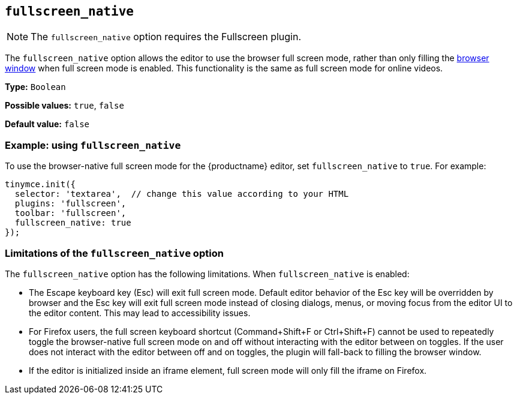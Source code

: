 [[fullscreen_native]]
== `+fullscreen_native+`

ifeval::["{plugincode}" != "fullscreen"]
NOTE: The `+fullscreen_native+` option requires the Fullscreen plugin.
endif::[]

The `+fullscreen_native+` option allows the editor to use the browser full screen mode, rather than only filling the https://developer.mozilla.org/en-US/docs/Web/CSS/Viewport_concepts#What_is_a_viewport[browser window] when full screen mode is enabled. This functionality is the same as full screen mode for online videos.

*Type:* `+Boolean+`

*Possible values:* `+true+`, `+false+`

*Default value:* `+false+`

=== Example: using `+fullscreen_native+`

To use the browser-native full screen mode for the {productname} editor, set `+fullscreen_native+` to `+true+`. For example:

[source,js]
----
tinymce.init({
  selector: 'textarea',  // change this value according to your HTML
  plugins: 'fullscreen',
  toolbar: 'fullscreen',
  fullscreen_native: true
});
----

=== Limitations of the `+fullscreen_native+` option

The `+fullscreen_native+` option has the following limitations. When `+fullscreen_native+` is enabled:

* The Escape keyboard key (Esc) will exit full screen mode. Default editor behavior of the Esc key will be overridden by browser and the Esc key will exit full screen mode instead of closing dialogs, menus, or moving focus from the editor UI to the editor content. This may lead to accessibility issues.
* For Firefox users, the full screen keyboard shortcut (Command+Shift+F or Ctrl+Shift+F) cannot be used to repeatedly toggle the browser-native full screen mode on and off without interacting with the editor between on toggles. If the user does not interact with the editor between off and on toggles, the plugin will fall-back to filling the browser window.
* If the editor is initialized inside an iframe element, full screen mode will only fill the iframe on Firefox.
